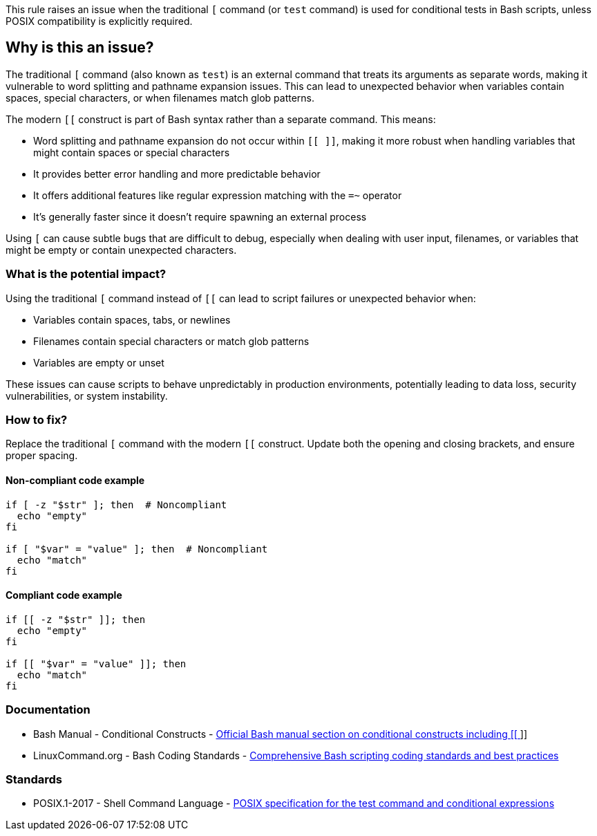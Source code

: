 This rule raises an issue when the traditional `[` command (or `test` command) is used for conditional tests in Bash scripts, unless POSIX compatibility is explicitly required.

== Why is this an issue?

The traditional `[` command (also known as `test`) is an external command that treats its arguments as separate words, making it vulnerable to word splitting and pathname expansion issues. This can lead to unexpected behavior when variables contain spaces, special characters, or when filenames match glob patterns.

The modern `[[` construct is part of Bash syntax rather than a separate command. This means:

* Word splitting and pathname expansion do not occur within `[[ ]]`, making it more robust when handling variables that might contain spaces or special characters
* It provides better error handling and more predictable behavior
* It offers additional features like regular expression matching with the `=~` operator
* It's generally faster since it doesn't require spawning an external process

Using `[` can cause subtle bugs that are difficult to debug, especially when dealing with user input, filenames, or variables that might be empty or contain unexpected characters.

=== What is the potential impact?

Using the traditional `[` command instead of `[[` can lead to script failures or unexpected behavior when:

* Variables contain spaces, tabs, or newlines
* Filenames contain special characters or match glob patterns
* Variables are empty or unset

These issues can cause scripts to behave unpredictably in production environments, potentially leading to data loss, security vulnerabilities, or system instability.

=== How to fix?


Replace the traditional `[` command with the modern `[[` construct. Update both the opening and closing brackets, and ensure proper spacing.

==== Non-compliant code example

[source,bash,diff-id=1,diff-type=noncompliant]
----
if [ -z "$str" ]; then  # Noncompliant
  echo "empty"
fi

if [ "$var" = "value" ]; then  # Noncompliant
  echo "match"
fi
----

==== Compliant code example

[source,bash,diff-id=1,diff-type=compliant]
----
if [[ -z "$str" ]]; then
  echo "empty"
fi

if [[ "$var" = "value" ]]; then
  echo "match"
fi
----

=== Documentation

 * Bash Manual - Conditional Constructs - https://www.gnu.org/software/bash/manual/html_node/Conditional-Constructs.html[Official Bash manual section on conditional constructs including [[ ]]]
 * LinuxCommand.org - Bash Coding Standards - https://linuxcommand.org/lc3_adv_standards.php[Comprehensive Bash scripting coding standards and best practices]

=== Standards

 * POSIX.1-2017 - Shell Command Language - https://pubs.opengroup.org/onlinepubs/9699919799/utilities/test.html[POSIX specification for the test command and conditional expressions]


